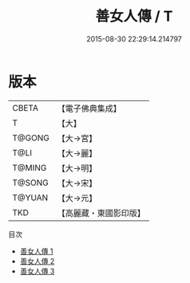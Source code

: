 #+TITLE: 善女人傳 / T

#+DATE: 2015-08-30 22:29:14.214797
* 版本
 |     CBETA|【電子佛典集成】|
 |         T|【大】     |
 |    T@GONG|【大→宮】   |
 |      T@LI|【大→麗】   |
 |    T@MING|【大→明】   |
 |    T@SONG|【大→宋】   |
 |    T@YUAN|【大→元】   |
 |       TKD|【高麗藏・東國影印版】|
目次
 - [[file:KR6r0152_001.txt][善女人傳 1]]
 - [[file:KR6r0152_002.txt][善女人傳 2]]
 - [[file:KR6r0152_003.txt][善女人傳 3]]
